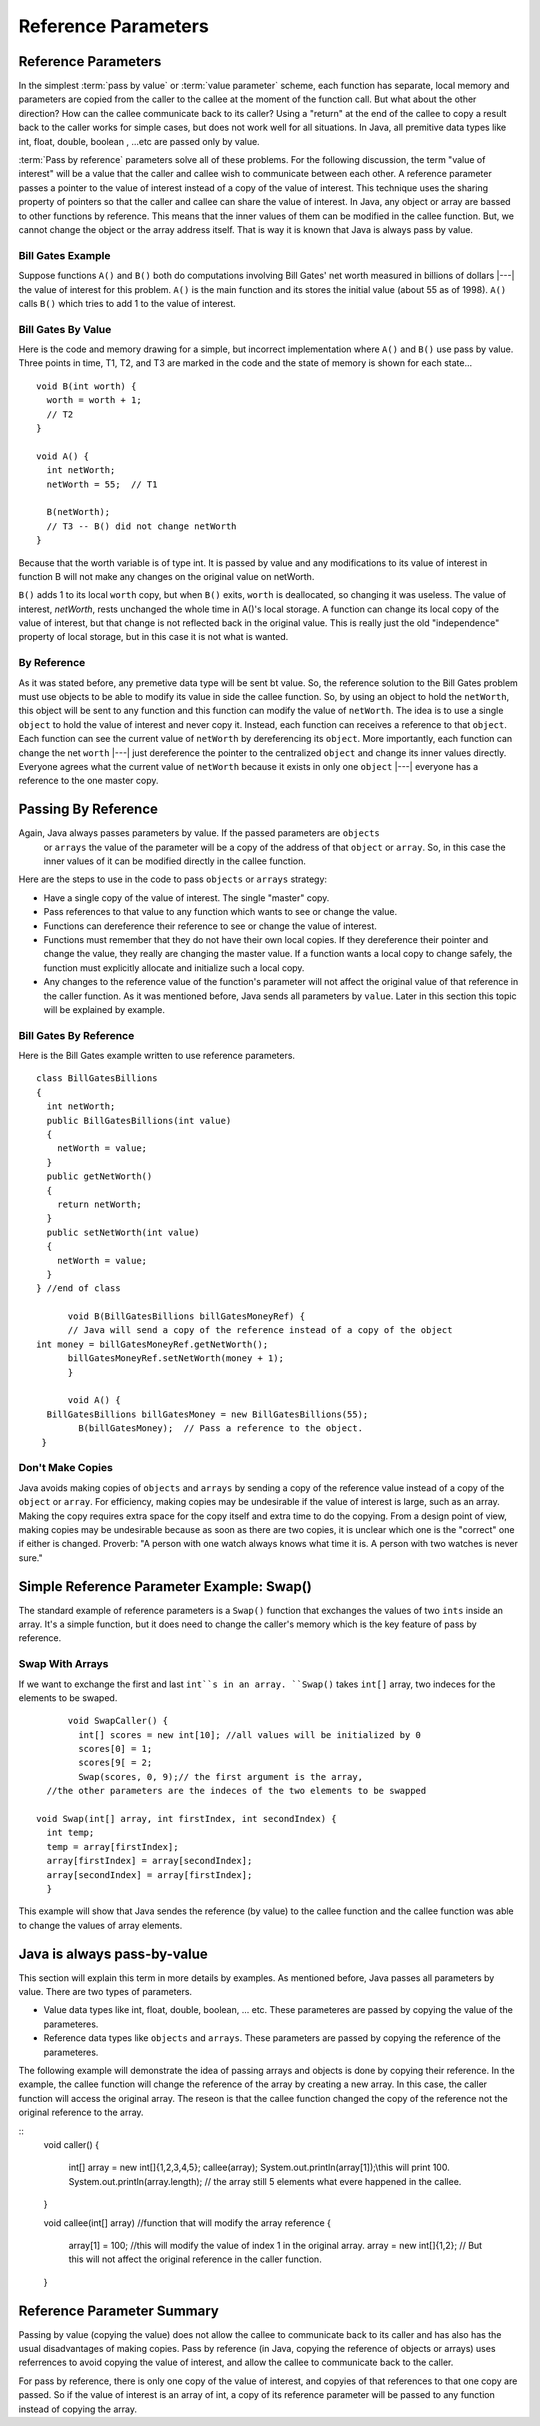 .. This file is part of the OpenDSA eTextbook project. See
.. http://algoviz.org/OpenDSA for more details.
.. Copyright (c) 2012-2016 by the OpenDSA Project Contributors, and
.. distributed under an MIT open source license.

.. avmetadata::
   :author: Nick Parlante, Cliff Shaffer, Sally Hamouda and Mostafa Mohammed
   :requires: Local memory
   :satisfies: Reference parameters
   :topic: Pointers

Reference Parameters
====================

Reference Parameters
--------------------

In the simplest :term:`pass by value` or :term:`value parameter`
scheme, each function has separate, local memory and parameters are
copied from the caller to the callee at the moment of the function
call.
But what about the other direction?
How can the callee communicate back to its caller?
Using a "return" at the end of the callee to copy a result back to the
caller works for simple cases, but does not work well for all
situations. In Java, all premitive data types like int, float, double, boolean , ...etc
are passed only by value.

:term:`Pass by reference` parameters solve all of these problems.
For the following discussion, the term "value of interest" will be a
value that the caller and callee wish to communicate between each
other.
A reference parameter passes a pointer to the value of interest
instead of a copy of the value of interest.
This technique uses the sharing property of pointers so that the
caller and callee can share the value of interest. In Java, any object or array are bassed
to other functions by reference. This means that the inner values of them can be modified
in the callee function. But, we cannot change the object or the array address itself. That
is way it is known that Java is always pass by value.

Bill Gates Example
~~~~~~~~~~~~~~~~~~

Suppose functions ``A()`` and ``B()`` both do computations involving Bill Gates' net worth
measured in billions of dollars |---| the value of interest for this problem. ``A()`` is the main
function and its stores the initial value (about 55 as of 1998). ``A()`` calls ``B()`` which tries to
add 1 to the value of interest.


Bill Gates By Value
~~~~~~~~~~~~~~~~~~~

Here is the code and memory drawing for a simple, but incorrect implementation where
``A()`` and ``B()`` use pass by value. Three points in time, T1, T2, and T3 are marked in the
code and the state of memory is shown for each state...

::

	void B(int worth) {
	  worth = worth + 1;
	  // T2
	}

	void A() {
	  int netWorth;
	  netWorth = 55;  // T1

	  B(netWorth);
	  // T3 -- B() did not change netWorth
	}



.. odsafig:: Images/T1-T3.png
   :width: 600
   :align: center
   :capalign: justify
   :figwidth: 100%

Because that the worth variable is of type int. It is passed by value and any modifications to
its value of interest in function B will not make any changes on the original value on netWorth.

``B()`` adds 1 to its local ``worth`` copy, but when ``B()`` exits, ``worth`` is deallocated, so changing it was useless. The value of interest,
`netWorth`, rests unchanged the whole time in A()'s local storage. A function can change its local copy of the value of interest,
but that change is not reflected back in the original value. This is
really just the old "independence" property of local storage, but in
this case it is not what is wanted.

By Reference
~~~~~~~~~~~~

As it was stated before, any premetive data type will be sent bt value.
So, the reference solution to the Bill Gates problem must use objects to be able to modify
its value in side the callee function. So, by using an object to hold the ``netWorth``, this
object will be sent to any function and this function can modify the value of ``netWorth``.
The idea is to use a single ``object`` to hold the value of interest and never copy
it. Instead, each function can receives a reference to that ``object``.
Each function can see the current value of ``netWorth`` by dereferencing its ``object``.
More importantly, each function can change the net ``worth``  |---| just dereference the pointer
to the centralized  ``object`` and change its inner values directly. Everyone agrees what
the current value of ``netWorth``  because it exists in only one ``object`` |---| everyone
has a reference to the one master copy.


Passing By Reference
--------------------

Again, Java always passes parameters by value. If the passed parameters are ``objects``
 or ``arrays`` the value of the parameter will be a copy of the address of that ``object``
 or ``array``. So, in this case the inner values of it can be modified directly in the
 callee function.
Here are the steps to use in the code to pass ``objects`` or ``arrays`` strategy:

* Have a single copy of the value of interest. The single "master" copy.
* Pass references to that value to any function which wants to see or
  change the value.
* Functions can dereference their reference to see or change the value
  of interest.
* Functions must remember that they do not have their own local
  copies. If they dereference their pointer and change the value, they
  really are changing the master value. If a function wants a local
  copy to change safely, the function must explicitly allocate and
  initialize such a local copy.
* Any changes to the reference value of the function's parameter will not affect the
  original value of that reference in the caller function. As it was mentioned before,
  Java sends all parameters by ``value``. Later in this section this topic will be explained
  by example.

Bill Gates By Reference
~~~~~~~~~~~~~~~~~~~~~~~

Here is the Bill Gates example written to use reference parameters.

::

  class BillGatesBillions
  {
    int netWorth;
    public BillGatesBillions(int value)
    {
      netWorth = value;
    }
    public getNetWorth()
    {
      return netWorth;
    }
    public setNetWorth(int value)
    {
      netWorth = value;
    }
  } //end of class

	void B(BillGatesBillions billGatesMoneyRef) {
	// Java will send a copy of the reference instead of a copy of the object
  int money = billGatesMoneyRef.getNetWorth();
	billGatesMoneyRef.setNetWorth(money + 1);
	}

	void A() {
    BillGatesBillions billGatesMoney = new BillGatesBillions(55);
	  B(billGatesMoney);  // Pass a reference to the object.
   }


Don't Make Copies
~~~~~~~~~~~~~~~~~

Java avoids making copies of ``objects`` and ``arrays`` by sending a copy of the
reference value instead of a copy of the ``object`` or ``array``. For efficiency,
making copies may be undesirable if the value of interest is large, such as an array.
Making the copy requires extra space for the copy itself and extra time to do the copying.
From a design point of view, making copies may be undesirable because as soon as there are
two copies, it is unclear which one is the "correct" one if either is changed.
Proverb: "A person with one watch always knows what time it is.
A person with two watches is never sure."



Simple Reference Parameter Example: Swap()
------------------------------------------

The standard example of reference parameters is a ``Swap()`` function
that exchanges the values of two ``ints`` inside an array.
It's a simple function, but it does need to change the caller's memory
which is the key feature of pass by reference.

Swap With Arrays
~~~~~~~~~~~~~~~~~~

If we want to exchange the first and last ``int``s in an array. ``Swap()`` takes ``int[]`` array,
two indeces for the elements to be swaped.

::

	void SwapCaller() {
	  int[] scores = new int[10]; //all values will be initialized by 0
	  scores[0] = 1;
	  scores[9[ = 2;
	  Swap(scores, 0, 9);// the first argument is the array,
    //the other parameters are the indeces of the two elements to be swapped

  void Swap(int[] array, int firstIndex, int secondIndex) {
    int temp;
    temp = array[firstIndex];
    array[firstIndex] = array[secondIndex];
    array[secondIndex] = array[firstIndex];
    }

This example will show that Java sendes the reference (by value) to the callee function and the callee
function was able to change the values of array elements.

Java is always pass-by-value
----------------------------
This section will explain this term in more details by examples.
As mentioned before, Java passes all parameters by value. There are two types of parameters.

* Value data types like int, float, double, boolean, ... etc. These parameteres
  are passed by copying the value of the parameteres.
* Reference data types like ``objects`` and ``arrays``. These parameters are passed by
  copying the reference of the parameteres.
The following example will demonstrate the idea of passing arrays and objects is done
by copying their reference. In the example, the callee function will change the reference
of the array by creating a new array. In this case, the caller function will access the original
array. The reseon is that the callee function changed the copy of the reference not
the original reference to the array.

::
  void caller()
  {
    int[] array = new int[]{1,2,3,4,5};
    callee(array);
    System.out.println(array[1]);\\this will print 100.
    System.out.println(array.length); // the array still 5 elements what evere happened in the callee.
  }

  void callee(int[] array) //function that will modify the array reference
  {
    array[1] = 100; //this will modify the value of index 1 in the original array.
    array = new int[]{1,2}; // But this will not affect the original reference in the caller function.
  }

Reference Parameter Summary
---------------------------

Passing by value (copying the value) does not allow the callee to communicate back to its caller
and has also has the usual disadvantages of making copies. Pass by reference (in Java, copying the reference of objects or arrays)
uses referrences to avoid copying the value of interest, and allow the callee to communicate back
to the caller.

For pass by reference, there is only one copy of the value of interest, and copyies of that references to that
one copy are passed. So if the value of interest is an array of int, a copy of its reference parameter will
be passed to any function instead of copying the array.
